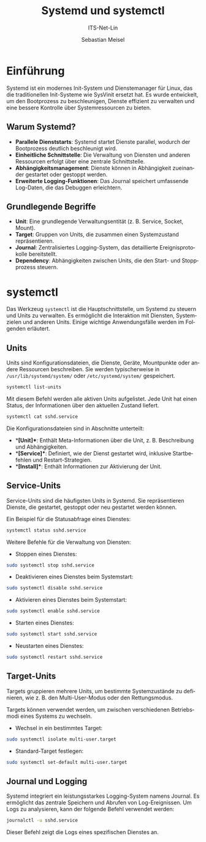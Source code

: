 :LaTeX_PROPERTIES:
#+LANGUAGE: de
#+OPTIONS: d:nil todo:nil pri:nil tags:nil
#+OPTIONS: H:4
#+LaTeX_CLASS: orgstandard
#+LaTeX_CMD: xelatex
#+LATEX_HEADER: \usepackage{listings}
:END:

:REVEAL_PROPERTIES:
#+REVEAL_ROOT: https://cdn.jsdelivr.net/npm/reveal.js
#+REVEAL_REVEAL_JS_VERSION: 4
#+REVEAL_THEME: league
#+REVEAL_EXTRA_CSS: ./mystyle.css
#+REVEAL_HLEVEL: 2
#+OPTIONS: timestamp:nil toc:nil num:nil
:END:

#+TITLE: Systemd und systemctl
#+SUBTITLE: ITS-Net-Lin
#+AUTHOR: Sebastian Meisel

* Einführung

Systemd ist ein modernes Init-System und Dienstemanager für Linux, das die traditionellen Init-Systeme wie SysVinit ersetzt hat. Es wurde entwickelt, um den Bootprozess zu beschleunigen, Dienste effizient zu verwalten und eine bessere Kontrolle über Systemressourcen zu bieten.

** Warum Systemd?
- **Parallele Dienststarts**: Systemd startet Dienste parallel, wodurch der Bootprozess deutlich beschleunigt wird.
- **Einheitliche Schnittstelle**: Die Verwaltung von Diensten und anderen Ressourcen erfolgt über eine zentrale Schnittstelle.
- **Abhängigkeitsmanagement**: Dienste können in Abhängigkeit zueinander gestartet oder gestoppt werden.
- **Erweiterte Logging-Funktionen**: Das Journal speichert umfassende Log-Daten, die das Debuggen erleichtern.

** Grundlegende Begriffe
- *Unit*: Eine grundlegende Verwaltungsentität (z. B. Service, Socket, Mount).
- *Target*: Gruppen von Units, die zusammen einen Systemzustand repräsentieren.
- *Journal*: Zentralisiertes Logging-System, das detaillierte Ereignisprotokolle bereitstellt.
- *Dependency*: Abhängigkeiten zwischen Units, die den Start- und Stoppprozess steuern.

* systemctl

Das Werkzeug =systemctl= ist die Hauptschnittstelle, um Systemd zu steuern und Units zu verwalten. Es ermöglicht die Interaktion mit Diensten, Systemzielen und anderen Units. Einige wichtige Anwendungsfälle werden im Folgenden erläutert.

** Units

Units sind Konfigurationsdateien, die Dienste, Geräte, Mountpunkte oder andere Ressourcen beschreiben. Sie werden typischerweise in =/usr/lib/systemd/system/= oder =/etc/systemd/system/= gespeichert.

#+BEGIN_SRC bash
systemctl list-units
#+END_SRC

Mit diesem Befehl werden alle aktiven Units aufgelistet. Jede Unit hat einen Status, der Informationen über den aktuellen Zustand liefert.

#+BEGIN_SRC bash :results verbatim :export both
systemctl cat sshd.service
#+END_SRC

#+RESULTS:
#+begin_example
# /usr/lib/systemd/system/sshd.service
[Unit]
Description=OpenSSH Daemon
After=network.target

[Service]
Type=notify
EnvironmentFile=-/etc/sysconfig/ssh
ExecStartPre=/usr/sbin/sshd-gen-keys-start
ExecStartPre=/usr/sbin/sshd -t $SSHD_OPTS
ExecStart=/usr/sbin/sshd -D $SSHD_OPTS
ExecReload=/bin/kill -HUP $MAINPID
KillMode=process
Restart=on-failure
RestartPreventExitStatus=255
TasksMax=infinity

[Install]
WantedBy=multi-user.target
#+end_example

Die Konfigurationsdateien sind in Abschnitte unterteilt:
- **[Unit]**: Enthält Meta-Informationen über die Unit, z. B. Beschreibung und Abhängigkeiten.
- **[Service]**: Definiert, wie der Dienst gestartet wird, inklusive Startbefehlen und Restart-Strategien.
- **[Install]**: Enthält Informationen zur Aktivierung der Unit.

** Service-Units

Service-Units sind die häufigsten Units in Systemd. Sie repräsentieren Dienste, die gestartet, gestoppt oder neu gestartet werden können.

Ein Beispiel für die Statusabfrage eines Dienstes:

#+BEGIN_SRC bash  :results verbatim :export both
systemctl status sshd.service
#+END_SRC

#+RESULTS:
#+begin_example
● sshd.service - OpenSSH Daemon
     Loaded: loaded (/usr/lib/systemd/system/sshd.service; enabled; preset: disabled)
     Active: active (running) since Thu 2025-01-09 07:45:33 CET; 12h ago
 Invocation: 5c24fa50b31945d1b508d9928061d14e
    Process: 1493 ExecStartPre=/usr/sbin/sshd-gen-keys-start (code=exited, status=0/SUCCESS)
    Process: 1509 ExecStartPre=/usr/sbin/sshd -t $SSHD_OPTS (code=exited, status=0/SUCCESS)
   Main PID: 1527 (sshd)
      Tasks: 1
        CPU: 40ms
     CGroup: /system.slice/sshd.service
             └─1527 "sshd: /usr/sbin/sshd -D [listener] 0 of 10-100 startups"

Warning: some journal files were not opened due to insufficient permissions.
#+end_example

Weitere Befehle für die Verwaltung von Diensten:

- Stoppen eines Dienstes:
#+BEGIN_SRC bash
sudo systemctl stop sshd.service
#+END_SRC

- Deaktivieren eines Dienstes beim Systemstart:
#+BEGIN_SRC bash
sudo systemctl disable sshd.service
#+END_SRC

- Aktivieren eines Dienstes beim Systemstart:
#+BEGIN_SRC bash
sudo systemctl enable sshd.service
#+END_SRC

- Starten eines Dienstes:
#+BEGIN_SRC bash
sudo systemctl start sshd.service
#+END_SRC

- Neustarten eines Dienstes:
#+BEGIN_SRC bash
sudo systemctl restart sshd.service
#+END_SRC

** Target-Units

Targets gruppieren mehrere Units, um bestimmte Systemzustände zu definieren, wie z. B. den Multi-User-Modus oder den Rettungsmodus.

Targets können verwendet werden, um zwischen verschiedenen Betriebsmodi eines Systems zu wechseln.

- Wechsel in ein bestimmtes Target:
#+BEGIN_SRC bash
sudo systemctl isolate multi-user.target
#+END_SRC

- Standard-Target festlegen:
#+BEGIN_SRC bash
sudo systemctl set-default multi-user.target
#+END_SRC

** Journal und Logging

Systemd integriert ein leistungsstarkes Logging-System namens Journal. Es ermöglicht das zentrale Speichern und Abrufen von Log-Ereignissen. Um Logs zu analysieren, kann der folgende Befehl verwendet werden:

#+BEGIN_SRC bash
journalctl -u sshd.service
#+END_SRC

Dieser Befehl zeigt die Logs eines spezifischen Dienstes an.

